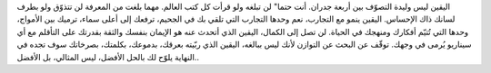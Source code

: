 .. title: اليقين‎
.. slug: certainty
.. date: 2020-04-23 22:47:32 UTC+02:00
.. tags: 
.. category: 
.. link: 
.. description: 
.. type: text


اليقين ليس وليدة التصوّف بين أربعة جدران. أنت حتما" لن تبلغه ولو قرأت كل كتب العالم. مهما بلغت من المعرفة لن تتذوّق ولو بطرف لسانك ذاك الإحساس. اليقين ينمو مع التجارب، نعم وحدها التجارب التي تلقي بك في الجحيم، ترفعك إلى أعلى سماء، ترميك بين الأمواج، وحدها التي تُتيّم أفكارك ومنهجك في الحياة. لن تصل إلى الكمال، اليقين الذي أتحدث عنه هو الإيمان بنفسك والثقة بقدرتك على التأقلم مع أي سيناريو يُرمى في وجهك. توقّف عن البحث عن التوازن لأنك ليس ببالغه، اليقين الذي ربّيته بعرقك، بدموعك، بكلمتك، بصرخاتك  سوف تجده في النهاية يلوّح  لك بالحل الأفضل، ليس المثالي، بل الأفضل.. 

